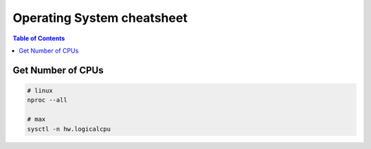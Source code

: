 ===========================
Operating System cheatsheet
===========================

.. contents:: Table of Contents
    :backlinks: none

Get Number of CPUs
------------------

.. code-block:: bash

   # linux
   nproc --all

   # max
   sysctl -n hw.logicalcpu

